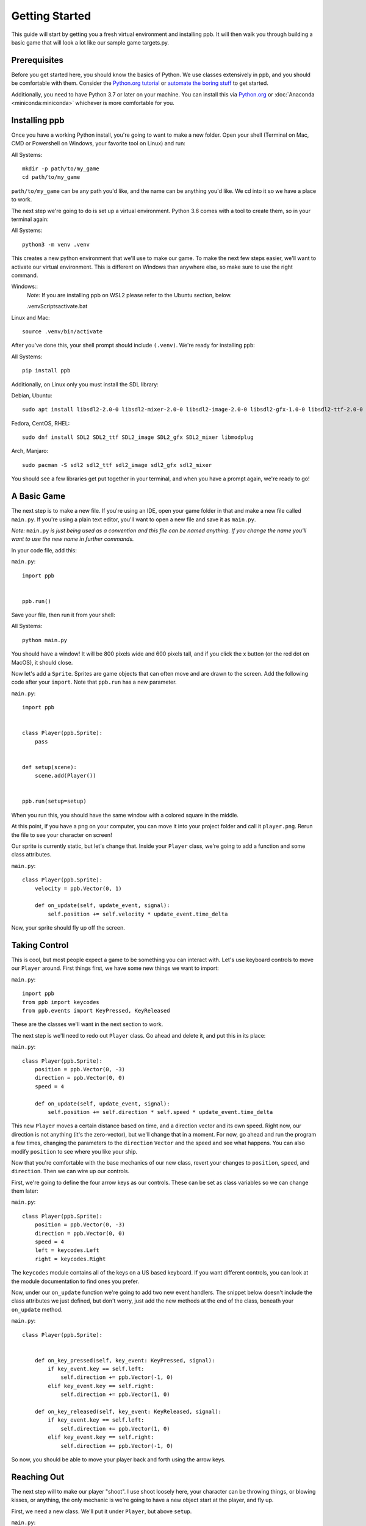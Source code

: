Getting Started
===================

This guide will start by getting you a fresh virtual environment and installing
ppb.  It will then walk you through building a basic game that will look a lot like our
sample game targets.py.

Prerequisites
--------------

Before you get started here, you should know the basics of Python. We use
classes extensively in ppb, and you should be comfortable with them. Consider
the `Python.org tutorial <https://docs.python.org/3/tutorial/index.html>`_ or
`automate the boring stuff <http://automatetheboringstuff.com/>`_ to get started.

Additionally, you need to have Python 3.7 or later on your machine. You can
install this via `Python.org <https://www.python.org/downloads/>`_ or
:doc:`Anaconda <miniconda:miniconda>` whichever is more comfortable for you.


Installing ppb
--------------

Once you have a working Python install, you're going to want to make a new
folder. Open your shell (Terminal on Mac, CMD or Powershell on Windows, your
favorite tool on Linux) and run:

All Systems::

   mkdir -p path/to/my_game
   cd path/to/my_game

``path/to/my_game`` can be any path you'd like, and the name can be anything you'd like.
We cd into it so we have a place to work.

The next step we're going to do is set up a virtual environment. Python 3.6
comes with a tool to create them, so in your terminal again:

All Systems::

   python3 -m venv .venv

This creates a new python environment that we'll use to make our game.
To make the next few steps easier, we'll want to activate our virtual
environment. This is different on Windows than anywhere else, so make sure to
use the right command.

Windows::
   *Note:* If you are installing ppb on WSL2 please refer to the Ubuntu section, below.

   .venv\Scripts\activate.bat

Linux and Mac::

   source .venv/bin/activate

After you've done this, your shell prompt should include ``(.venv)``. We're
ready for installing ``ppb``:

All Systems::

   pip install ppb


Additionally, on Linux only you must install the SDL library:

Debian, Ubuntu::

   sudo apt install libsdl2-2.0-0 libsdl2-mixer-2.0-0 libsdl2-image-2.0-0 libsdl2-gfx-1.0-0 libsdl2-ttf-2.0-0

Fedora, CentOS, RHEL::

    sudo dnf install SDL2 SDL2_ttf SDL2_image SDL2_gfx SDL2_mixer libmodplug

Arch, Manjaro::
 
    sudo pacman -S sdl2 sdl2_ttf sdl2_image sdl2_gfx sdl2_mixer

You should see a few libraries get put together in your terminal, and when
you have a prompt again, we're ready to go!

A Basic Game
------------

The next step is to make a new file. If you're using an IDE, open your game
folder in that and make a new file called ``main.py``. If you're using a plain
text editor, you'll want to open a new file and save it as ``main.py``.

*Note:* ``main.py`` *is just being used as a convention and this file can be
named anything. If you change the name you'll want to use the new name in
further commands.*

In your code file, add this:

``main.py``::

   import ppb


   ppb.run()

Save your file, then run it from your shell:

All Systems::

   python main.py

You should have a window! It will be 800 pixels wide and 600 pixels tall, and if you click the x
button (or the red dot on MacOS), it should close.

Now let's add a ``Sprite``. Sprites are game objects that can often move and are
drawn to the screen. Add the following code after your ``import``. Note that
``ppb.run`` has a new parameter.

``main.py``::

   import ppb


   class Player(ppb.Sprite):
       pass


   def setup(scene):
       scene.add(Player())


   ppb.run(setup=setup)

When you run this, you should have the same window with a colored square in the
middle.

At this point, if you have a png on your computer, you can move it into your
project folder and call it ``player.png``. Rerun the file to see your character
on screen!

Our sprite is currently static, but let's change that. Inside your ``Player``
class, we're going to add a function and some class attributes.

``main.py``::

   class Player(ppb.Sprite):
       velocity = ppb.Vector(0, 1)

       def on_update(self, update_event, signal):
           self.position += self.velocity * update_event.time_delta

Now, your sprite should fly up off the screen.

Taking Control
--------------

This is cool, but most people expect a game to be something you can interact
with. Let's use keyboard controls to move our ``Player`` around. First things
first, we have some new things we want to import:

``main.py``::

   import ppb
   from ppb import keycodes
   from ppb.events import KeyPressed, KeyReleased

These are the classes we'll want in the next section to work.

The next step is we'll need to redo out ``Player`` class. Go ahead and delete
it, and put this in its place:

``main.py``::

   class Player(ppb.Sprite):
       position = ppb.Vector(0, -3)
       direction = ppb.Vector(0, 0)
       speed = 4

       def on_update(self, update_event, signal):
           self.position += self.direction * self.speed * update_event.time_delta

This new ``Player`` moves a certain distance based on time, and a direction
vector and its own speed. Right now, our direction is not anything (it's the
zero-vector), but we'll change that in a moment. For now, go ahead and run the
program a few times, changing the parameters to the ``direction`` ``Vector`` and
the speed and see what happens. You can also modify ``position`` to see where
you like your ship.

Now that you're comfortable with the base mechanics of our new class, revert
your changes to ``position``, ``speed``, and ``direction``. Then we can wire up
our controls.

First, we're going to define the four arrow keys as our controls. These can be
set as class variables so we can change them later:

``main.py``::

   class Player(ppb.Sprite):
       position = ppb.Vector(0, -3)
       direction = ppb.Vector(0, 0)
       speed = 4
       left = keycodes.Left
       right = keycodes.Right

The ``keycodes`` module contains all of the keys on a US based keyboard. If you
want different controls, you can look at the module documentation to find ones
you prefer.

Now, under our ``on_update`` function we're going to add two new event handlers.
The snippet below doesn't include the class attributes we just defined, but
don't worry, just add the new methods at the end of the class, beneath your
``on_update`` method.

``main.py``::

   class Player(ppb.Sprite):


       def on_key_pressed(self, key_event: KeyPressed, signal):
           if key_event.key == self.left:
               self.direction += ppb.Vector(-1, 0)
           elif key_event.key == self.right:
               self.direction += ppb.Vector(1, 0)

       def on_key_released(self, key_event: KeyReleased, signal):
           if key_event.key == self.left:
               self.direction += ppb.Vector(1, 0)
           elif key_event.key == self.right:
               self.direction += ppb.Vector(-1, 0)

So now, you should be able to move your player back and forth using the arrow
keys.

Reaching Out
------------

The next step will to make our player "shoot". I use shoot loosely here,
your character can be throwing things, or blowing kisses, or anything, the only
mechanic is we're going to have a new object start at the player, and fly up.

First, we need a new class. We'll put it under ``Player``, but above ``setup``.


``main.py``::

   class Projectile(ppb.Sprite):
       size = 0.25
       direction = ppb.Vector(0, 1)
       speed = 6

       def on_update(self, update_event, signal):
           if self.direction:
               direction = self.direction.normalize()
           else:
               direction = self.direction
           self.position += direction * self.speed * update_event.time_delta

If we wanted to, we could pull out this ``on_update`` function into a mixin that
we could use with either of these classes, but I'm going to leave that as an
exercise to the reader. Just like the player, we can put a square image in the
same folder with the name ``projectile.png`` and it'll get rendered, or we can
let the engine make a colored square for us.

Let's go back to our player class. We're going to add a new button to the class
attributes, then update the ``on_key_pressed`` method. Just like before, I've
removed some code from the sample, you don't need to delete anything here, just
add the new lines: The class attributes ``right`` and ``projector`` will go
after the line about ``speed`` and the ``new elif`` will go inside your
``on_key_pressed`` handler after the previous ``elif``.

``main.py``::

   class Player(ppb.Sprite):

       right = keycodes.Right
       projector = keycodes.Space

       def on_key_pressed(self, key_event: KeyPressed, signal):
           if key_event.key == self.left:
               self.direction += ppb.Vector(-1, 0)
           elif key_event.key == self.right:
               self.direction += ppb.Vector(1, 0)
           elif key_event.key == self.projector:
               key_event.scene.add(Projectile(position=self.position + ppb.Vector(0, 0.5)))

Now, when you press the space bar, projectiles appear. They only appear once
each time we press the space bar. Next we need something to hit with
our projectiles!

Something to Target
-------------------

We're going to start with the class like we did before. Below your Projectile
class, add

``main.py``::

   class Target(ppb.Sprite):

       def on_update(self, update_event, signal):
           for p in update_event.scene.get(kind=Projectile):
               if (p.position - self.position).length <= self.size:
                   update_event.scene.remove(self)
                   update_event.scene.remove(p)
                   break

This code will go through all of the ``Projectiles`` available, and if one is inside
the ``Target``, we remove the ``Target`` and the ``Projectile``. We do this by
accessing the scene that exists on all events in ppb, and using its ``get``
method to find the projectiles. We also use a simplified circle collision, but
other versions of collision can be more accurate, but left up to your research.

Next, let's instantiate a few of our targets to test this.

``main.py``::

   def setup(scene):
       scene.add(Player())

       for x in range(-4, 5, 2):
           scene.add(Target(position=ppb.Vector(x, 3)))

Now you can run your file and see what happens. You should be able to move back
and forth near the bottom of the screen, and shoot toward the top, where your
targets will disappear when hit by a bullet.

Congratulations on making your first game.

For next steps, you should explore other :doc:`tutorials </tutorials/index>`.
Similarly, you can discover new events in the
:doc:`event documentation </reference/events>`.
